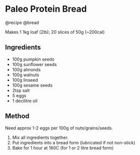 * Paleo Protein Bread
@recipe @bread

Makes 1 1kg loaf (2lb); 20 slices of 50g (~200cal)

** Ingredients

- 100g pumpkin seeds
- 100g sunflower seeds
- 100g almonds
- 100g walnuts
- 100g linseed
- 100g sesame seeds
- 2tsp salt
- 5 eggs
- 1 decilitre oil

** Method
Need approx 1-2 eggs per 100g of nuts/grains/seeds.

1. Mix all ingredients together.
2. Put ingredients into a bread form (lubricated if not non-stick)
3. Bake for 1 hour at 160C (for 1 or 2 litre bread form)
